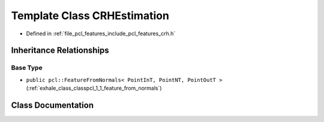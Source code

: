 .. _exhale_class_classpcl_1_1_c_r_h_estimation:

Template Class CRHEstimation
============================

- Defined in :ref:`file_pcl_features_include_pcl_features_crh.h`


Inheritance Relationships
-------------------------

Base Type
*********

- ``public pcl::FeatureFromNormals< PointInT, PointNT, PointOutT >`` (:ref:`exhale_class_classpcl_1_1_feature_from_normals`)


Class Documentation
-------------------


.. doxygenclass:: pcl::CRHEstimation
   :members:
   :protected-members:
   :undoc-members: